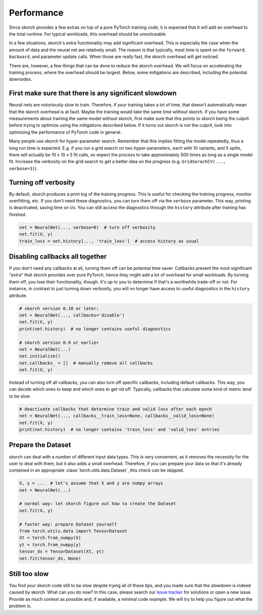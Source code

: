 ===========
Performance
===========

Since skorch provides a few extras on top of a pure PyTorch training code, it is
expected that it will add an overhead to the total runtime. For typical
workloads, this overhead should be unnoticeable.

In a few situations, skorch's extra functionality may add significant overhead.
This is especially the case when the amount of data and the neural net are
relatively small. The reason is that typically, most time is spent on the
``forward``, ``backward``, and parameter update calls. When those are really
fast, the skorch overhead will get noticed.

There are, however, a few things that can be done to reduce the skorch overhead.
We will focus on accelerating the training process, where the overhead should be
largest. Below, some mitigations are described, including the potential
downsides.

First make sure that there is any significant slowdown
------------------------------------------------------

Neural nets are notoriously slow to train. Therefore, if your training takes a
lot of time, that doesn't automatically mean that the skorch overhead is at
fault. Maybe the training would take the same time without skorch. If you have
some measurements about training the same model without skorch, first make sure
that this points to skorch being the culprit before trying to optimize using the
mitigations described below. If it turns out skorch is not the culprit, look
into optimizing the performance of PyTorch code in general.

Many people use skorch for hyper-parameter search. Remember that this implies
fitting the model repeatedly, thus a long run time is expected. E.g. if you run
a grid search on two hyper-parameters, each with 10 variants, and 5 splits,
there will actually be 10 x 10 x 5 fit calls, so expect the process to take
approximately 500 times as long as a single model fit. Increase the verbosity on
the grid search to get a better idea on the progress (e.g. ``GridSerachCV(...,
verbose=3)``).

Turning off verbosity
---------------------

By default, skorch produces a print log of the training progress. This is useful
for checking the training progress, monitor overfitting, etc. If you don't need
these diagnostics, you can turn them off via the ``verbose`` parameter. This
way, printing is deactivated, saving time on i/o. You can still access the
diagnostics through the ``history`` attribute after training has finished.

.. code:: python

   net = NeuralNet(..., verbose=0)  # turn off verbosity
   net.fit(X, y)
   train_loss = net.history[..., 'train_loss']  # access history as usual

Disabling callbacks all together
--------------------------------

If you don't need any callbacks at all, turning them off can be potential time
saver. Callbacks present the most significant "extra" that skorch provides over
pure PyTorch, hence they might add a lot of overhead for small workloads. By
turning them off, you lose their functionality, though. It's up to you to
determine if that's a worthwhile trade-off or not. For instance, in contrast to
just turning down verbosity, you will no longer have access to useful
diagnostics in the ``history`` attribute.

.. code:: python

   # skorch version 0.10 or later:
   net = NeuralNet(..., callbacks='disable')
   net.fit(X, y)
   print(net.history)  # no longer contains useful diagnostics

   # skorch version 0.9 or earlier
   net = NeuralNet(...)
   net.initialize()
   net.callbacks_ = []  # manually remove all callbacks
   net.fit(X, y)

Instead of turning off all callbacks, you can also turn off specific callbacks,
including default callbacks. This way, you can decide which ones to keep and
which ones to get rid off. Typically, callbacks that calculate some kind of
metric tend to be slow.

.. code:: python

   # deactivate callbacks that determine train and valid loss after each epoch
   net = NeuralNet(..., callbacks__train_loss=None, callbacks__valid_loss=None)
   net.fit(X, y)
   print(net.history)  # no longer contains 'train_loss' and 'valid_loss' entries

Prepare the Dataset
-------------------

skorch can deal with a number of different input data types. This is very
convenient, as it removes the necessity for the user to deal with them, but it
also adds a small overhead. Therefore, if you can prepare your data so that it's
already contained in an appropriate :class:`torch.utils.data.Dataset`, this
check can be skipped.

.. code:: python

   X, y = ...  # let's assume that X and y are numpy arrays
   net = NeuralNet(...)

   # normal way: let skorch figure out how to create the Dataset
   net.fit(X, y)

   # faster way: prepare Dataset yourself
   from torch.utils.data import TensorDataset
   Xt = torch.from_numpy(X)
   yt = torch.from_numpy(y)
   tensor_ds = TensorDataset(Xt, yt)
   net.fit(tensor_ds, None)

Still too slow
--------------

You find your skorch code still to be slow despite trying all of these tips, and
you made sure that the slowdown is indeed caused by skorch. What can you do now?
In this case, please search our `issue tracker
<https://github.com/skorch-dev/skorch/issues>`_ for solutions or open a new
issue. Provide as much context as possible and, if available, a minimal code
example. We will try to help you figure out what the problem is.
